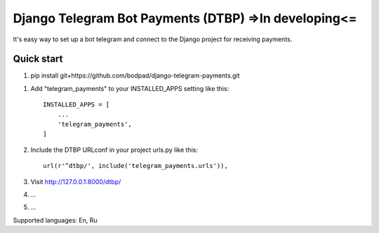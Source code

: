 =====
Django Telegram Bot Payments (DTBP) =>In developing<=
=====

It's easy way to set up a bot telegram and connect to the Django project for receiving payments.


Quick start
-----------

1. pip install git+https://github.com/bodpad/django-telegram-payments.git

1. Add "telegram_payments" to your INSTALLED_APPS setting like this::

    INSTALLED_APPS = [
        ...
        'telegram_payments',
    ]

2. Include the DTBP URLconf in your project urls.py like this::

    url(r'^dtbp/', include('telegram_payments.urls')),

3. Visit http://127.0.0.1:8000/dtbp/

4. ...

5. ...


Supported languages: En, Ru